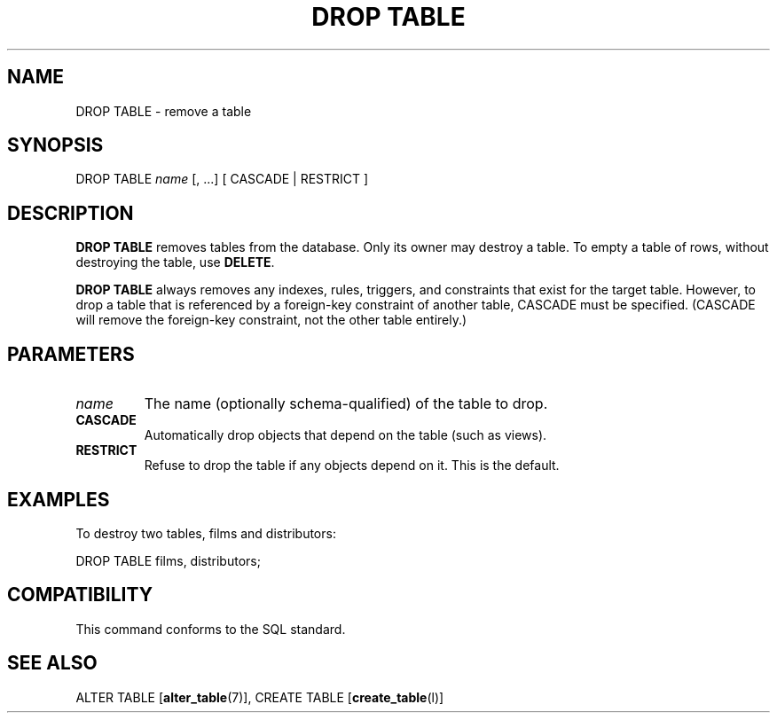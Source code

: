 .\\" auto-generated by docbook2man-spec $Revision: 1.1 $
.TH "DROP TABLE" "7" "2003-11-02" "SQL - Language Statements" "SQL Commands"
.SH NAME
DROP TABLE \- remove a table

.SH SYNOPSIS
.sp
.nf
DROP TABLE \fIname\fR [, ...] [ CASCADE | RESTRICT ]
.sp
.fi
.SH "DESCRIPTION"
.PP
\fBDROP TABLE\fR removes tables from the database.
Only its owner may destroy a table. To empty a table of rows,
without destroying the table, use \fBDELETE\fR.
.PP
\fBDROP TABLE\fR always removes any indexes, rules,
triggers, and constraints that exist for the target table.
However, to drop a table that is referenced by a foreign-key
constraint of another table, CASCADE must be
specified. (CASCADE will remove the foreign-key
constraint, not the other table entirely.)
.SH "PARAMETERS"
.TP
\fB\fIname\fB\fR
The name (optionally schema-qualified) of the table to drop.
.TP
\fBCASCADE\fR
Automatically drop objects that depend on the table (such as
views).
.TP
\fBRESTRICT\fR
Refuse to drop the table if any objects depend on it. This is
the default.
.SH "EXAMPLES"
.PP
To destroy two tables, films and 
distributors:
.sp
.nf
DROP TABLE films, distributors;
.sp
.fi
.SH "COMPATIBILITY"
.PP
This command conforms to the SQL standard.
.SH "SEE ALSO"
ALTER TABLE [\fBalter_table\fR(7)], CREATE TABLE [\fBcreate_table\fR(l)]

